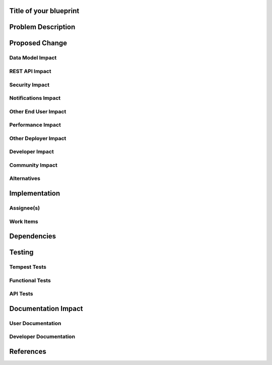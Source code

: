 ..
 This work is licensed under a Creative Commons Attribution 3.0 Unported
 License.

 http://creativecommons.org/licenses/by/3.0/legalcode


Title of your blueprint
=======================


Problem Description
===================


Proposed Change
===============


Data Model Impact
-----------------


REST API Impact
---------------


Security Impact
---------------


Notifications Impact
--------------------


Other End User Impact
---------------------


Performance Impact
------------------


Other Deployer Impact
---------------------


Developer Impact
----------------


Community Impact
----------------


Alternatives
------------


Implementation
==============

Assignee(s)
-----------


Work Items
----------


Dependencies
============


Testing
=======

Tempest Tests
-------------


Functional Tests
----------------


API Tests
---------


Documentation Impact
====================

User Documentation
------------------


Developer Documentation
-----------------------


References
==========

